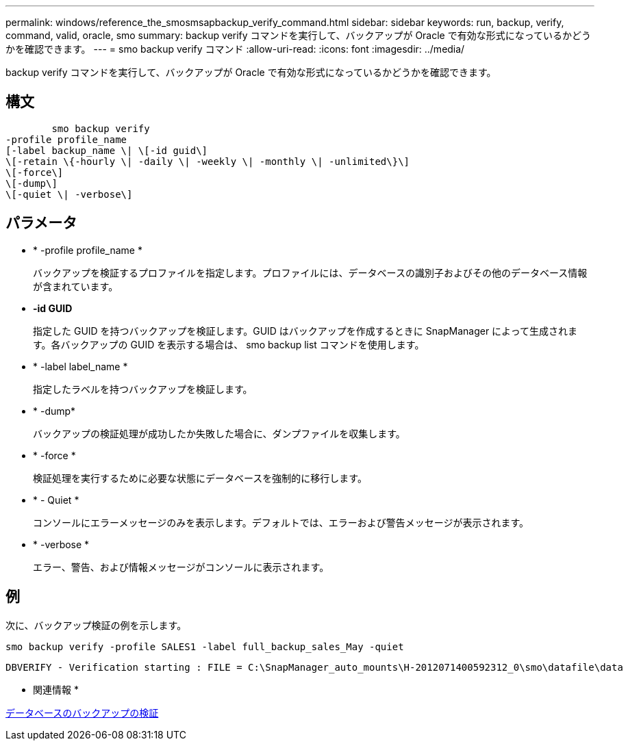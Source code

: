 ---
permalink: windows/reference_the_smosmsapbackup_verify_command.html 
sidebar: sidebar 
keywords: run, backup, verify, command, valid, oracle, smo 
summary: backup verify コマンドを実行して、バックアップが Oracle で有効な形式になっているかどうかを確認できます。 
---
= smo backup verify コマンド
:allow-uri-read: 
:icons: font
:imagesdir: ../media/


[role="lead"]
backup verify コマンドを実行して、バックアップが Oracle で有効な形式になっているかどうかを確認できます。



== 構文

[listing]
----

        smo backup verify
-profile profile_name
[-label backup_name \| \[-id guid\]
\[-retain \{-hourly \| -daily \| -weekly \| -monthly \| -unlimited\}\]
\[-force\]
\[-dump\]
\[-quiet \| -verbose\]
----


== パラメータ

* * -profile profile_name *
+
バックアップを検証するプロファイルを指定します。プロファイルには、データベースの識別子およびその他のデータベース情報が含まれています。

* *-id GUID*
+
指定した GUID を持つバックアップを検証します。GUID はバックアップを作成するときに SnapManager によって生成されます。各バックアップの GUID を表示する場合は、 smo backup list コマンドを使用します。

* * -label label_name *
+
指定したラベルを持つバックアップを検証します。

* * -dump*
+
バックアップの検証処理が成功したか失敗した場合に、ダンプファイルを収集します。

* * -force *
+
検証処理を実行するために必要な状態にデータベースを強制的に移行します。

* * - Quiet *
+
コンソールにエラーメッセージのみを表示します。デフォルトでは、エラーおよび警告メッセージが表示されます。

* * -verbose *
+
エラー、警告、および情報メッセージがコンソールに表示されます。





== 例

次に、バックアップ検証の例を示します。

[listing]
----
smo backup verify -profile SALES1 -label full_backup_sales_May -quiet
----
[listing]
----
DBVERIFY - Verification starting : FILE = C:\SnapManager_auto_mounts\H-2012071400592312_0\smo\datafile\data
----
* 関連情報 *

xref:task_verifying_database_backups.adoc[データベースのバックアップの検証]
